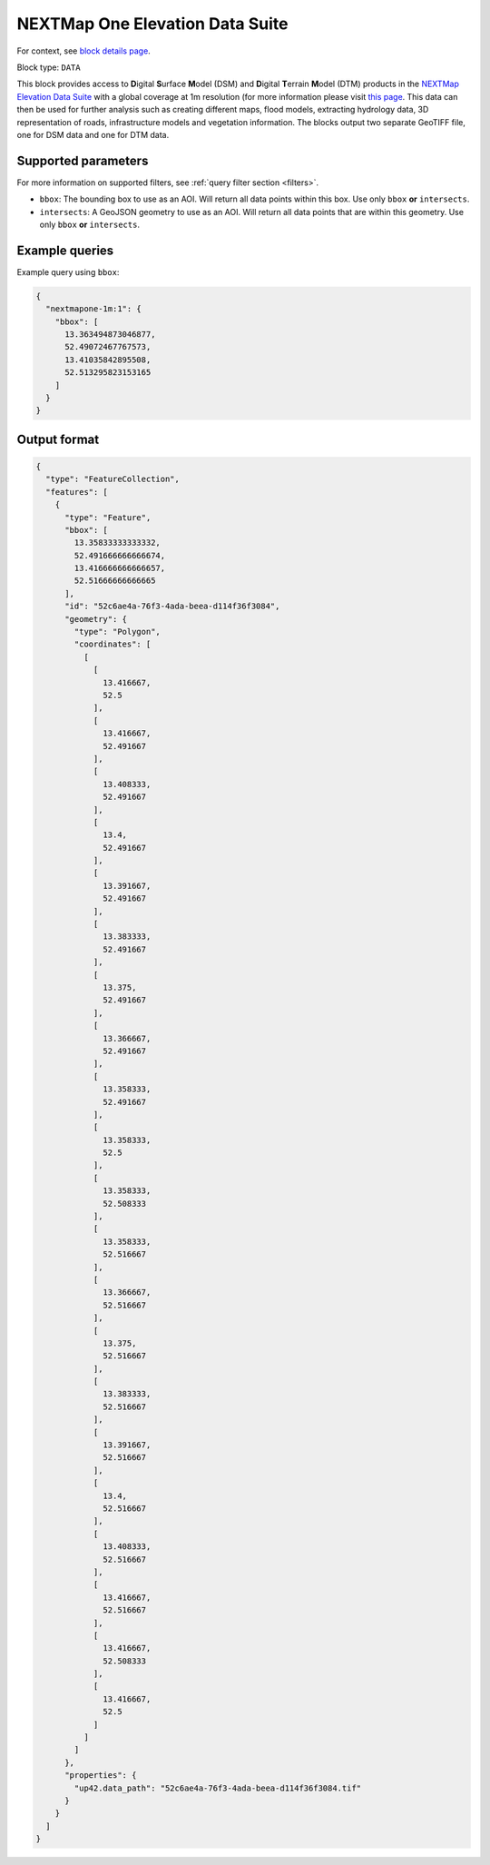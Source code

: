 .. meta::
   :description: UP42 data blocks: NEXTMap One Elevation Data Suite
   :keywords: UP42, data, Elevation, NEXTMap, DSM, DTM, High resolution, WMTS

.. _nextmap-1m-block:

NEXTMap One Elevation Data Suite
===============================

For context, see `block details page <https://marketplace.up42.com/block/1f09fcb0-7f5c-4e91-b059-36df7f64d2c9>`_.

Block type: ``DATA``

This block provides access to **D**\igital **S**\urface **M**\odel (DSM) and **D**\igital **T**\errain **M**\odel (DTM) products in the `NEXTMap Elevation Data Suite <https://www.intermap.com/nextmap>`_
with a global coverage at 1m resolution (for more information please visit `this page <https://en.wikipedia.org/wiki/Digital_elevation_model>`_.
This data can then be used for further analysis such as creating different maps, flood models, extracting hydrology data, 3D representation of roads,
infrastructure models and vegetation information. The blocks output two separate GeoTIFF file, one for DSM data and one for DTM data.


Supported parameters
--------------------

For more information on supported filters, see :ref:`query filter section  <filters>`.

* ``bbox``: The bounding box to use as an AOI. Will return all data points within this box. Use only ``bbox``
  **or** ``intersects``.
* ``intersects``: A GeoJSON geometry to use as an AOI. Will return all data points that are within this geometry. Use only ``bbox``
  **or** ``intersects``.

Example queries
---------------

Example query using ``bbox``:

.. code-block:: javascript

    {
      "nextmapone-1m:1": {
        "bbox": [
          13.363494873046877,
          52.49072467767573,
          13.41035842895508,
          52.513295823153165
        ]
      }
    }

Output format
-------------

.. code-block:: javascript

    {
      "type": "FeatureCollection",
      "features": [
        {
          "type": "Feature",
          "bbox": [
            13.35833333333332,
            52.491666666666674,
            13.416666666666657,
            52.51666666666665
          ],
          "id": "52c6ae4a-76f3-4ada-beea-d114f36f3084",
          "geometry": {
            "type": "Polygon",
            "coordinates": [
              [
                [
                  13.416667,
                  52.5
                ],
                [
                  13.416667,
                  52.491667
                ],
                [
                  13.408333,
                  52.491667
                ],
                [
                  13.4,
                  52.491667
                ],
                [
                  13.391667,
                  52.491667
                ],
                [
                  13.383333,
                  52.491667
                ],
                [
                  13.375,
                  52.491667
                ],
                [
                  13.366667,
                  52.491667
                ],
                [
                  13.358333,
                  52.491667
                ],
                [
                  13.358333,
                  52.5
                ],
                [
                  13.358333,
                  52.508333
                ],
                [
                  13.358333,
                  52.516667
                ],
                [
                  13.366667,
                  52.516667
                ],
                [
                  13.375,
                  52.516667
                ],
                [
                  13.383333,
                  52.516667
                ],
                [
                  13.391667,
                  52.516667
                ],
                [
                  13.4,
                  52.516667
                ],
                [
                  13.408333,
                  52.516667
                ],
                [
                  13.416667,
                  52.516667
                ],
                [
                  13.416667,
                  52.508333
                ],
                [
                  13.416667,
                  52.5
                ]
              ]
            ]
          },
          "properties": {
            "up42.data_path": "52c6ae4a-76f3-4ada-beea-d114f36f3084.tif"
          }
        }
      ]
    }



